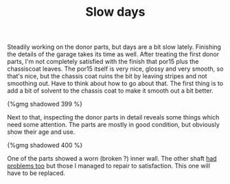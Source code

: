 #+layout: post
#+title: Slow days
#+tags: cobra donor-parts
#+type: post
#+published: true


Steadily working on the donor parts, but days are a bit slow
lately. Finishing the details of the garage takes its time as
well. After treating the first donor parts, I'm not completely
satisfied with the finish that por15 plus the chassiscoat leaves. The
por15 itself is very nice, glossy and very smooth, so that's nice, but
the chassis coat ruins the bit by leaving stripes and not smoothing
out. Have to think about how to go about that. The first thing is to
add a bit of solvent to the chassis coat to make it smooth out a bit
better.

#+BEGIN_HTML
{%gmg shadowed 399 %}
#+END_HTML

Next to that, inspecting the donor parts in detail reveals some
things which need some attention. The parts are mostly in good
condition, but obviously show their age and use.

#+BEGIN_HTML
{%gmg shadowed 400 %}
#+END_HTML

One of the parts showed a worn (broken ?) inner wall. The other shaft
[[/2007/07/first-day-first-problems.html][had problems too]] but those I managed to repair to satisfaction. This
one will have to be replaced.
